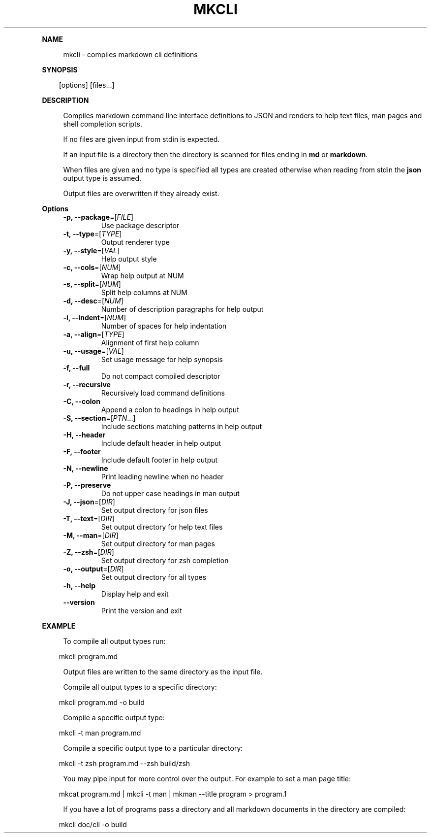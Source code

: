 .\" Generated by mkdoc on April, 2016
.TH "MKCLI" "1" "April, 2016" "mkcli 1.0.28" "User Commands"
.de nl
.sp 0
..
.de hr
.sp 1
.nf
.ce
.in 4
\l’80’
.fi
..
.de h1
.RE
.sp 1
\fB\\$1\fR
.RS 4
..
.de h2
.RE
.sp 1
.in 4
\fB\\$1\fR
.RS 6
..
.de h3
.RE
.sp 1
.in 6
\fB\\$1\fR
.RS 8
..
.de h4
.RE
.sp 1
.in 8
\fB\\$1\fR
.RS 10
..
.de h5
.RE
.sp 1
.in 10
\fB\\$1\fR
.RS 12
..
.de h6
.RE
.sp 1
.in 12
\fB\\$1\fR
.RS 14
..
.h1 "NAME"
.P
mkcli \- compiles markdown cli definitions
.nl
.h1 "SYNOPSIS"
.PP
.in 10
[options] [files...]
.h1 "DESCRIPTION"
.P
Compiles markdown command line interface definitions to JSON and renders to help text files, man pages and shell completion scripts.
.nl
.P
If no files are given input from stdin is expected.
.nl
.P
If an input file is a directory then the directory is scanned for files ending in \fBmd\fR or \fBmarkdown\fR.
.nl
.P
When files are given and no type is specified all types are created otherwise when reading from stdin the \fBjson\fR output type is assumed.
.nl
.P
Output files are overwritten if they already exist.
.nl
.h1 "Options"
.TP
\fB\-p, \-\-package\fR=[\fIFILE\fR]
Use package descriptor
.nl
.TP
\fB\-t, \-\-type\fR=[\fITYPE\fR]
Output renderer type
.nl
.TP
\fB\-y, \-\-style\fR=[\fIVAL\fR]
Help output style
.nl
.TP
\fB\-c, \-\-cols\fR=[\fINUM\fR]
Wrap help output at NUM
.nl
.TP
\fB\-s, \-\-split\fR=[\fINUM\fR]
Split help columns at NUM
.nl
.TP
\fB\-d, \-\-desc\fR=[\fINUM\fR]
Number of description paragraphs for help output
.nl
.TP
\fB\-i, \-\-indent\fR=[\fINUM\fR]
Number of spaces for help indentation
.nl
.TP
\fB\-a, \-\-align\fR=[\fITYPE\fR]
Alignment of first help column
.nl
.TP
\fB\-u, \-\-usage\fR=[\fIVAL\fR]
Set usage message for help synopsis
.nl
.TP
\fB\-f, \-\-full\fR
Do not compact compiled descriptor
.nl
.TP
\fB\-r, \-\-recursive\fR
Recursively load command definitions
.nl
.TP
\fB\-C, \-\-colon\fR
Append a colon to headings in help output
.nl
.TP
\fB\-S, \-\-section\fR=[\fIPTN\fR...]
Include sections matching patterns in help output
.nl
.TP
\fB\-H, \-\-header\fR
Include default header in help output
.nl
.TP
\fB\-F, \-\-footer\fR
Include default footer in help output
.nl
.TP
\fB\-N, \-\-newline\fR
Print leading newline when no header
.nl
.TP
\fB\-P, \-\-preserve\fR
Do not upper case headings in man output
.nl
.TP
\fB\-J, \-\-json\fR=[\fIDIR\fR]
Set output directory for json files
.nl
.TP
\fB\-T, \-\-text\fR=[\fIDIR\fR]
Set output directory for help text files
.nl
.TP
\fB\-M, \-\-man\fR=[\fIDIR\fR]
Set output directory for man pages
.nl
.TP
\fB\-Z, \-\-zsh\fR=[\fIDIR\fR]
Set output directory for zsh completion
.nl
.TP
\fB\-o, \-\-output\fR=[\fIDIR\fR]
Set output directory for all types
.nl
.TP
\fB\-h, \-\-help\fR
Display help and exit
.nl
.TP
\fB\-\-version\fR
Print the version and exit
.nl
.h1 "EXAMPLE"
.P
To compile all output types run:
.nl
.PP
.in 10
mkcli program.md
.br

.P
Output files are written to the same directory as the input file.
.nl
.P
Compile all output types to a specific directory:
.nl
.PP
.in 10
mkcli program.md \-o build
.br

.P
Compile a specific output type:
.nl
.PP
.in 10
mkcli \-t man program.md
.br

.P
Compile a specific output type to a particular directory:
.nl
.PP
.in 10
mkcli \-t zsh program.md \-\-zsh build/zsh
.br

.P
You may pipe input for more control over the output. For example to set a man page title:
.nl
.PP
.in 10
mkcat program.md | mkcli \-t man | mkman \-\-title program > program.1
.br

.P
If you have a lot of programs pass a directory and all markdown documents in the directory are compiled:
.nl
.PP
.in 10
mkcli doc/cli \-o build
.br

